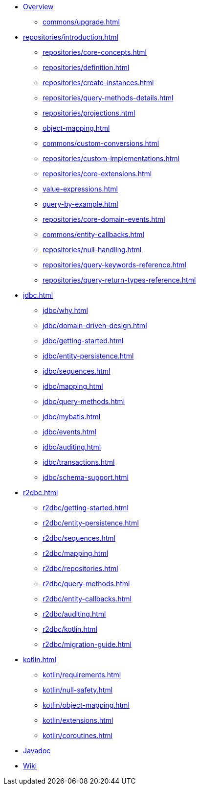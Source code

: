 * xref:index.adoc[Overview]
** xref:commons/upgrade.adoc[]

* xref:repositories/introduction.adoc[]
** xref:repositories/core-concepts.adoc[]
** xref:repositories/definition.adoc[]
** xref:repositories/create-instances.adoc[]
** xref:repositories/query-methods-details.adoc[]
** xref:repositories/projections.adoc[]
** xref:object-mapping.adoc[]
** xref:commons/custom-conversions.adoc[]
** xref:repositories/custom-implementations.adoc[]
** xref:repositories/core-extensions.adoc[]
** xref:value-expressions.adoc[]
** xref:query-by-example.adoc[]
** xref:repositories/core-domain-events.adoc[]
** xref:commons/entity-callbacks.adoc[]
** xref:repositories/null-handling.adoc[]
** xref:repositories/query-keywords-reference.adoc[]
** xref:repositories/query-return-types-reference.adoc[]

* xref:jdbc.adoc[]
** xref:jdbc/why.adoc[]
** xref:jdbc/domain-driven-design.adoc[]
** xref:jdbc/getting-started.adoc[]
** xref:jdbc/entity-persistence.adoc[]
** xref:jdbc/sequences.adoc[]
** xref:jdbc/mapping.adoc[]
** xref:jdbc/query-methods.adoc[]
** xref:jdbc/mybatis.adoc[]
** xref:jdbc/events.adoc[]
** xref:jdbc/auditing.adoc[]
** xref:jdbc/transactions.adoc[]
** xref:jdbc/schema-support.adoc[]

* xref:r2dbc.adoc[]
** xref:r2dbc/getting-started.adoc[]
** xref:r2dbc/entity-persistence.adoc[]
** xref:r2dbc/sequences.adoc[]
** xref:r2dbc/mapping.adoc[]
** xref:r2dbc/repositories.adoc[]
** xref:r2dbc/query-methods.adoc[]
** xref:r2dbc/entity-callbacks.adoc[]
** xref:r2dbc/auditing.adoc[]
** xref:r2dbc/kotlin.adoc[]
** xref:r2dbc/migration-guide.adoc[]

* xref:kotlin.adoc[]
** xref:kotlin/requirements.adoc[]
** xref:kotlin/null-safety.adoc[]
** xref:kotlin/object-mapping.adoc[]
** xref:kotlin/extensions.adoc[]
** xref:kotlin/coroutines.adoc[]

* xref:attachment$api/java/index.html[Javadoc,role=link-external,window=_blank]
* https://github.com/spring-projects/spring-data-commons/wiki[Wiki,role=link-external,window=_blank]
